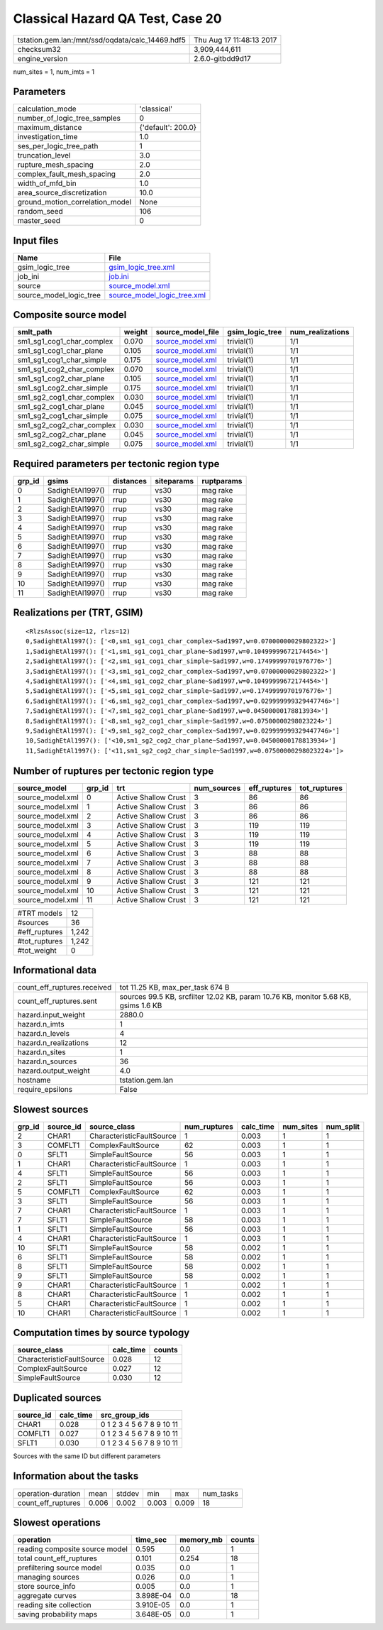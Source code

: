 Classical Hazard QA Test, Case 20
=================================

================================================ ========================
tstation.gem.lan:/mnt/ssd/oqdata/calc_14469.hdf5 Thu Aug 17 11:48:13 2017
checksum32                                       3,909,444,611           
engine_version                                   2.6.0-gitbdd9d17        
================================================ ========================

num_sites = 1, num_imts = 1

Parameters
----------
=============================== ==================
calculation_mode                'classical'       
number_of_logic_tree_samples    0                 
maximum_distance                {'default': 200.0}
investigation_time              1.0               
ses_per_logic_tree_path         1                 
truncation_level                3.0               
rupture_mesh_spacing            2.0               
complex_fault_mesh_spacing      2.0               
width_of_mfd_bin                1.0               
area_source_discretization      10.0              
ground_motion_correlation_model None              
random_seed                     106               
master_seed                     0                 
=============================== ==================

Input files
-----------
======================= ============================================================
Name                    File                                                        
======================= ============================================================
gsim_logic_tree         `gsim_logic_tree.xml <gsim_logic_tree.xml>`_                
job_ini                 `job.ini <job.ini>`_                                        
source                  `source_model.xml <source_model.xml>`_                      
source_model_logic_tree `source_model_logic_tree.xml <source_model_logic_tree.xml>`_
======================= ============================================================

Composite source model
----------------------
========================= ====== ====================================== =============== ================
smlt_path                 weight source_model_file                      gsim_logic_tree num_realizations
========================= ====== ====================================== =============== ================
sm1_sg1_cog1_char_complex 0.070  `source_model.xml <source_model.xml>`_ trivial(1)      1/1             
sm1_sg1_cog1_char_plane   0.105  `source_model.xml <source_model.xml>`_ trivial(1)      1/1             
sm1_sg1_cog1_char_simple  0.175  `source_model.xml <source_model.xml>`_ trivial(1)      1/1             
sm1_sg1_cog2_char_complex 0.070  `source_model.xml <source_model.xml>`_ trivial(1)      1/1             
sm1_sg1_cog2_char_plane   0.105  `source_model.xml <source_model.xml>`_ trivial(1)      1/1             
sm1_sg1_cog2_char_simple  0.175  `source_model.xml <source_model.xml>`_ trivial(1)      1/1             
sm1_sg2_cog1_char_complex 0.030  `source_model.xml <source_model.xml>`_ trivial(1)      1/1             
sm1_sg2_cog1_char_plane   0.045  `source_model.xml <source_model.xml>`_ trivial(1)      1/1             
sm1_sg2_cog1_char_simple  0.075  `source_model.xml <source_model.xml>`_ trivial(1)      1/1             
sm1_sg2_cog2_char_complex 0.030  `source_model.xml <source_model.xml>`_ trivial(1)      1/1             
sm1_sg2_cog2_char_plane   0.045  `source_model.xml <source_model.xml>`_ trivial(1)      1/1             
sm1_sg2_cog2_char_simple  0.075  `source_model.xml <source_model.xml>`_ trivial(1)      1/1             
========================= ====== ====================================== =============== ================

Required parameters per tectonic region type
--------------------------------------------
====== ================ ========= ========== ==========
grp_id gsims            distances siteparams ruptparams
====== ================ ========= ========== ==========
0      SadighEtAl1997() rrup      vs30       mag rake  
1      SadighEtAl1997() rrup      vs30       mag rake  
2      SadighEtAl1997() rrup      vs30       mag rake  
3      SadighEtAl1997() rrup      vs30       mag rake  
4      SadighEtAl1997() rrup      vs30       mag rake  
5      SadighEtAl1997() rrup      vs30       mag rake  
6      SadighEtAl1997() rrup      vs30       mag rake  
7      SadighEtAl1997() rrup      vs30       mag rake  
8      SadighEtAl1997() rrup      vs30       mag rake  
9      SadighEtAl1997() rrup      vs30       mag rake  
10     SadighEtAl1997() rrup      vs30       mag rake  
11     SadighEtAl1997() rrup      vs30       mag rake  
====== ================ ========= ========== ==========

Realizations per (TRT, GSIM)
----------------------------

::

  <RlzsAssoc(size=12, rlzs=12)
  0,SadighEtAl1997(): ['<0,sm1_sg1_cog1_char_complex~Sad1997,w=0.07000000029802322>']
  1,SadighEtAl1997(): ['<1,sm1_sg1_cog1_char_plane~Sad1997,w=0.10499999672174454>']
  2,SadighEtAl1997(): ['<2,sm1_sg1_cog1_char_simple~Sad1997,w=0.17499999701976776>']
  3,SadighEtAl1997(): ['<3,sm1_sg1_cog2_char_complex~Sad1997,w=0.07000000029802322>']
  4,SadighEtAl1997(): ['<4,sm1_sg1_cog2_char_plane~Sad1997,w=0.10499999672174454>']
  5,SadighEtAl1997(): ['<5,sm1_sg1_cog2_char_simple~Sad1997,w=0.17499999701976776>']
  6,SadighEtAl1997(): ['<6,sm1_sg2_cog1_char_complex~Sad1997,w=0.029999999329447746>']
  7,SadighEtAl1997(): ['<7,sm1_sg2_cog1_char_plane~Sad1997,w=0.04500000178813934>']
  8,SadighEtAl1997(): ['<8,sm1_sg2_cog1_char_simple~Sad1997,w=0.07500000298023224>']
  9,SadighEtAl1997(): ['<9,sm1_sg2_cog2_char_complex~Sad1997,w=0.029999999329447746>']
  10,SadighEtAl1997(): ['<10,sm1_sg2_cog2_char_plane~Sad1997,w=0.04500000178813934>']
  11,SadighEtAl1997(): ['<11,sm1_sg2_cog2_char_simple~Sad1997,w=0.07500000298023224>']>

Number of ruptures per tectonic region type
-------------------------------------------
================ ====== ==================== =========== ============ ============
source_model     grp_id trt                  num_sources eff_ruptures tot_ruptures
================ ====== ==================== =========== ============ ============
source_model.xml 0      Active Shallow Crust 3           86           86          
source_model.xml 1      Active Shallow Crust 3           86           86          
source_model.xml 2      Active Shallow Crust 3           86           86          
source_model.xml 3      Active Shallow Crust 3           119          119         
source_model.xml 4      Active Shallow Crust 3           119          119         
source_model.xml 5      Active Shallow Crust 3           119          119         
source_model.xml 6      Active Shallow Crust 3           88           88          
source_model.xml 7      Active Shallow Crust 3           88           88          
source_model.xml 8      Active Shallow Crust 3           88           88          
source_model.xml 9      Active Shallow Crust 3           121          121         
source_model.xml 10     Active Shallow Crust 3           121          121         
source_model.xml 11     Active Shallow Crust 3           121          121         
================ ====== ==================== =========== ============ ============

============= =====
#TRT models   12   
#sources      36   
#eff_ruptures 1,242
#tot_ruptures 1,242
#tot_weight   0    
============= =====

Informational data
------------------
============================== ==================================================================================
count_eff_ruptures.received    tot 11.25 KB, max_per_task 674 B                                                  
count_eff_ruptures.sent        sources 99.5 KB, srcfilter 12.02 KB, param 10.76 KB, monitor 5.68 KB, gsims 1.6 KB
hazard.input_weight            2880.0                                                                            
hazard.n_imts                  1                                                                                 
hazard.n_levels                4                                                                                 
hazard.n_realizations          12                                                                                
hazard.n_sites                 1                                                                                 
hazard.n_sources               36                                                                                
hazard.output_weight           4.0                                                                               
hostname                       tstation.gem.lan                                                                  
require_epsilons               False                                                                             
============================== ==================================================================================

Slowest sources
---------------
====== ========= ========================= ============ ========= ========= =========
grp_id source_id source_class              num_ruptures calc_time num_sites num_split
====== ========= ========================= ============ ========= ========= =========
2      CHAR1     CharacteristicFaultSource 1            0.003     1         1        
3      COMFLT1   ComplexFaultSource        62           0.003     1         1        
0      SFLT1     SimpleFaultSource         56           0.003     1         1        
1      CHAR1     CharacteristicFaultSource 1            0.003     1         1        
4      SFLT1     SimpleFaultSource         56           0.003     1         1        
2      SFLT1     SimpleFaultSource         56           0.003     1         1        
5      COMFLT1   ComplexFaultSource        62           0.003     1         1        
3      SFLT1     SimpleFaultSource         56           0.003     1         1        
7      CHAR1     CharacteristicFaultSource 1            0.003     1         1        
7      SFLT1     SimpleFaultSource         58           0.003     1         1        
1      SFLT1     SimpleFaultSource         56           0.003     1         1        
4      CHAR1     CharacteristicFaultSource 1            0.003     1         1        
10     SFLT1     SimpleFaultSource         58           0.002     1         1        
6      SFLT1     SimpleFaultSource         58           0.002     1         1        
8      SFLT1     SimpleFaultSource         58           0.002     1         1        
9      SFLT1     SimpleFaultSource         58           0.002     1         1        
9      CHAR1     CharacteristicFaultSource 1            0.002     1         1        
8      CHAR1     CharacteristicFaultSource 1            0.002     1         1        
5      CHAR1     CharacteristicFaultSource 1            0.002     1         1        
10     CHAR1     CharacteristicFaultSource 1            0.002     1         1        
====== ========= ========================= ============ ========= ========= =========

Computation times by source typology
------------------------------------
========================= ========= ======
source_class              calc_time counts
========================= ========= ======
CharacteristicFaultSource 0.028     12    
ComplexFaultSource        0.027     12    
SimpleFaultSource         0.030     12    
========================= ========= ======

Duplicated sources
------------------
========= ========= =========================
source_id calc_time src_group_ids            
========= ========= =========================
CHAR1     0.028     0 1 2 3 4 5 6 7 8 9 10 11
COMFLT1   0.027     0 1 2 3 4 5 6 7 8 9 10 11
SFLT1     0.030     0 1 2 3 4 5 6 7 8 9 10 11
========= ========= =========================
Sources with the same ID but different parameters

Information about the tasks
---------------------------
================== ===== ====== ===== ===== =========
operation-duration mean  stddev min   max   num_tasks
count_eff_ruptures 0.006 0.002  0.003 0.009 18       
================== ===== ====== ===== ===== =========

Slowest operations
------------------
============================== ========= ========= ======
operation                      time_sec  memory_mb counts
============================== ========= ========= ======
reading composite source model 0.595     0.0       1     
total count_eff_ruptures       0.101     0.254     18    
prefiltering source model      0.035     0.0       1     
managing sources               0.026     0.0       1     
store source_info              0.005     0.0       1     
aggregate curves               3.898E-04 0.0       18    
reading site collection        3.910E-05 0.0       1     
saving probability maps        3.648E-05 0.0       1     
============================== ========= ========= ======